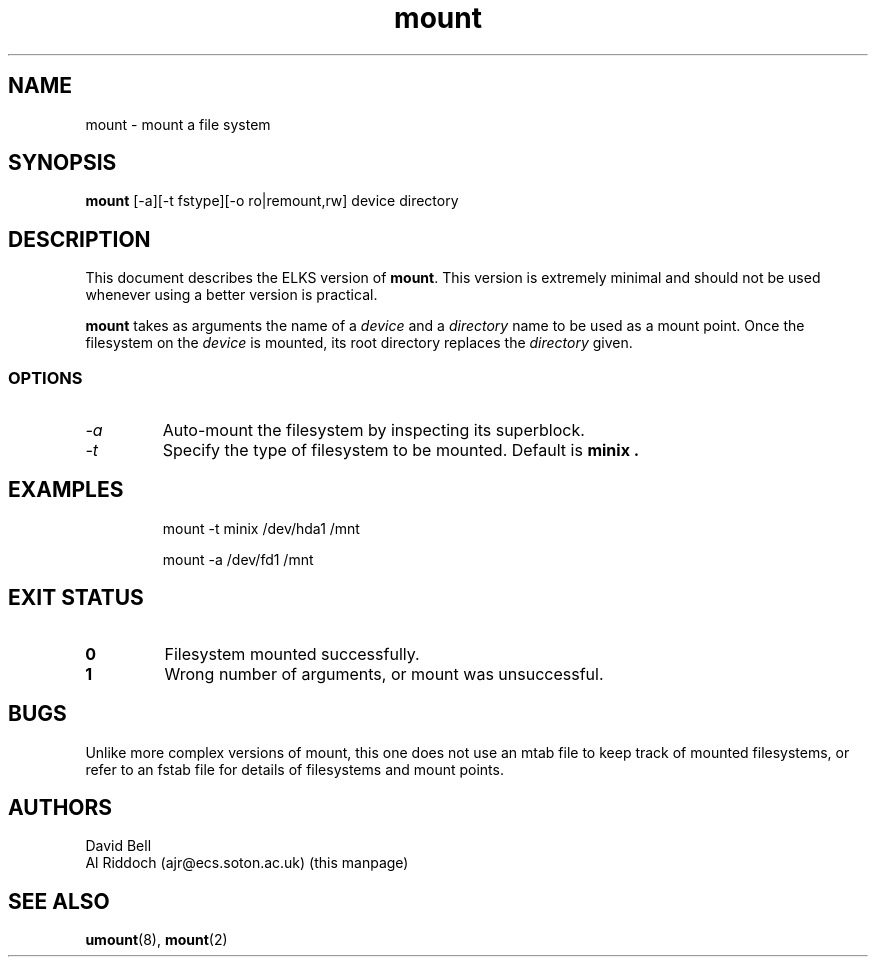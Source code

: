 .TH mount 8 "ELKS System Utilities" "ELKS" \" -*- nroff -*-
.SH NAME
mount \- mount a file system
.SH SYNOPSIS
.B mount
[\-a][\-t fstype][\-o ro|remount,rw] device directory
.SH DESCRIPTION
This document describes the ELKS version of
.BR mount .
This version is extremely minimal and should not be used whenever using a
better version is practical.
.PP
.BR mount
takes as arguments the name of a 
.I device
and a 
.I directory
name to be used as a mount point. Once the filesystem on the
.I device
is mounted, its root directory replaces the 
.I directory 
given.
.SS OPTIONS
.TP
.I "-a"
Auto-mount the filesystem by inspecting its superblock.
.TP
.I "-t"
Specify the type of filesystem to be mounted. Default is
.B minix .
.SH EXAMPLES
.IP
mount \-t minix /dev/hda1 /mnt
.IP
mount \-a /dev/fd1 /mnt
.LP
.SH EXIT STATUS
.TP
.B 0
Filesystem mounted successfully.
.TP
.B 1
Wrong number of arguments, or mount was unsuccessful.
.SH BUGS
Unlike more complex versions of mount, this one does not use an mtab file
to keep track of mounted filesystems, or refer to an fstab file for details
of filesystems and mount points.
.SH AUTHORS
David Bell
.br
Al Riddoch (ajr@ecs.soton.ac.uk) (this manpage)
.SH SEE ALSO
.BR umount (8),
.BR mount (2)

